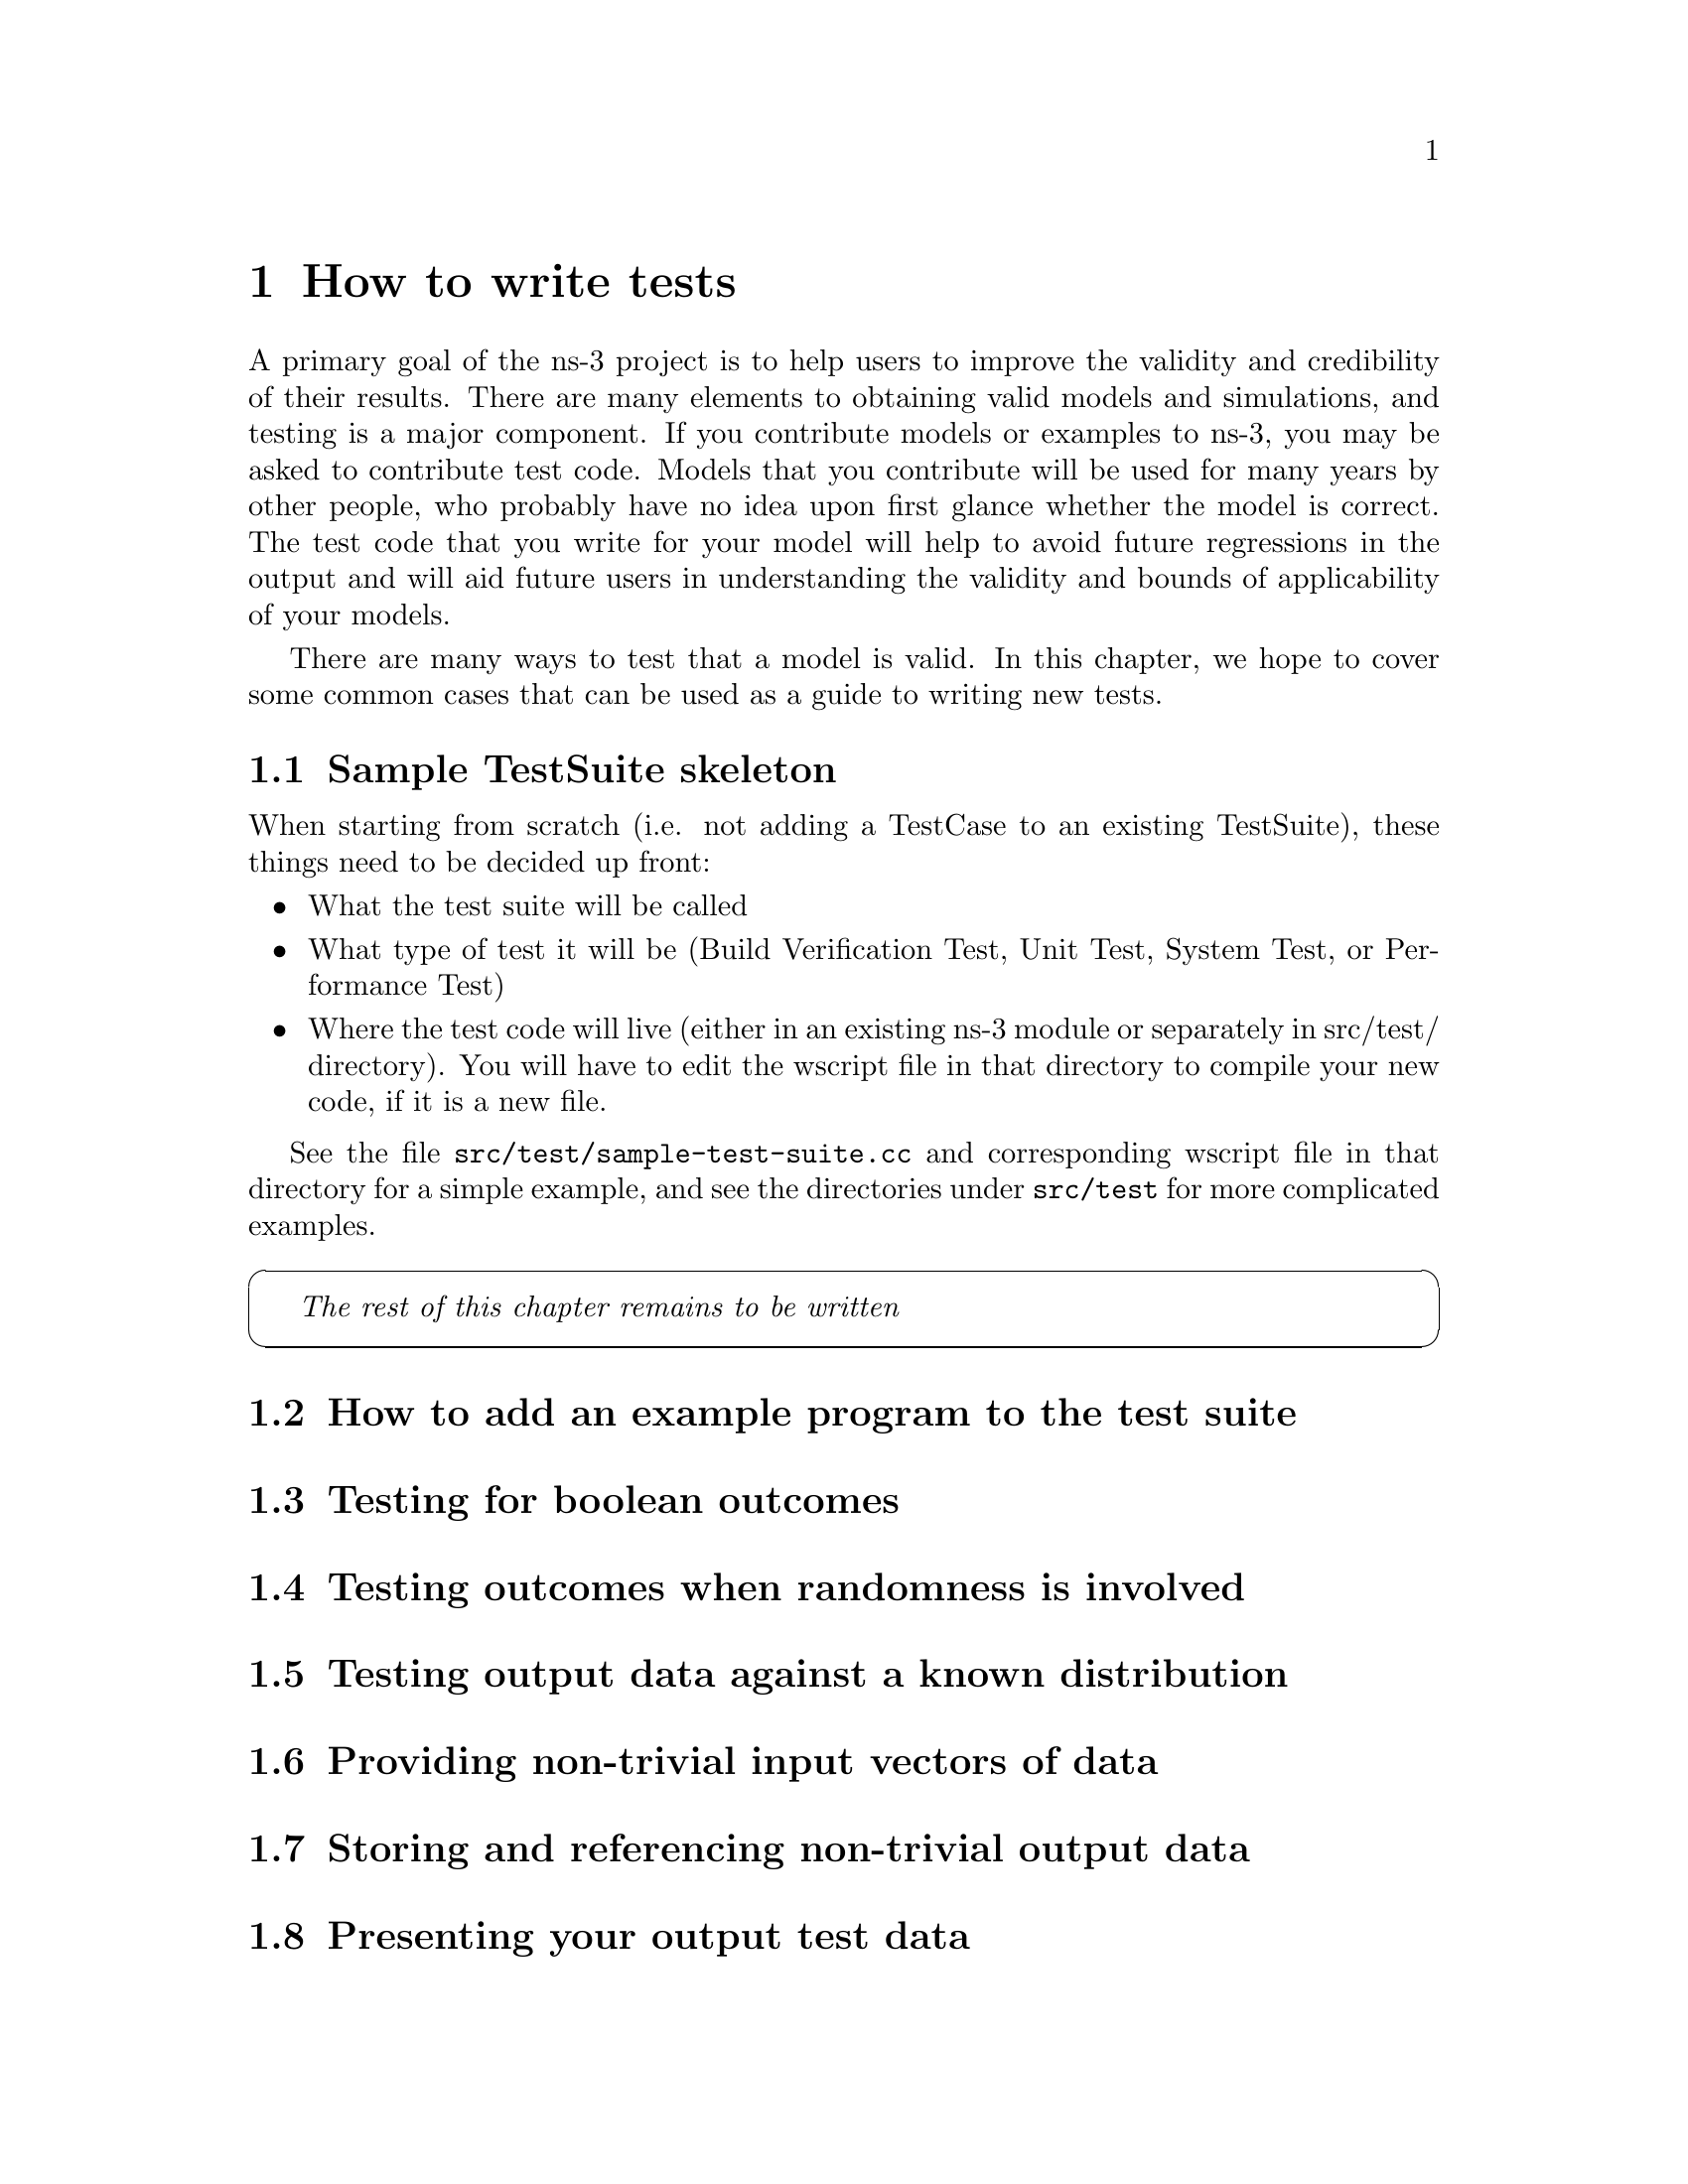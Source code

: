 @c ========================================================================
@c How to write tests
@c ========================================================================

@node How to write tests
@chapter How to write tests

A primary goal of the ns-3 project is to help users to improve the 
validity and credibility of their results.  There are many elements
to obtaining valid models and simulations, and testing is a major
component.  If you contribute models or examples to ns-3, you may
be asked to contribute test code.  Models that you contribute will be
used for many years by other people, who probably have no idea upon
first glance whether the model is correct.  The test code that you
write for your model will help to avoid future regressions in
the output and will aid future users in understanding the validity
and bounds of applicability of your models.

There are many ways to test that a model is valid.  In this chapter,
we hope to cover some common cases that can be used as a guide to
writing new tests.

@section Sample TestSuite skeleton

When starting from scratch (i.e. not adding a TestCase to an existing
TestSuite), these things need to be decided up front:

@itemize @bullet
@item What the test suite will be called 
@item What type of test it will be (Build Verification Test, Unit Test,
System Test, or Performance Test)
@item Where the test code will live (either in an existing ns-3 module or
separately in src/test/ directory).  You will have to edit the wscript
file in that directory to compile your new code, if it is a new file.
@end itemize

See the file @code{src/test/sample-test-suite.cc} and corresponding
wscript file in that directory for a simple example, and see the directories
under @code{src/test} for more complicated examples.

@cartouche
@emph{The rest of this chapter remains to be written}
@end cartouche

@section How to add an example program to the test suite

@section Testing for boolean outcomes

@section Testing outcomes when randomness is involved

@section Testing output data against a known distribution

@section Providing non-trivial input vectors of data

@section Storing and referencing non-trivial output data

@section Presenting your output test data

